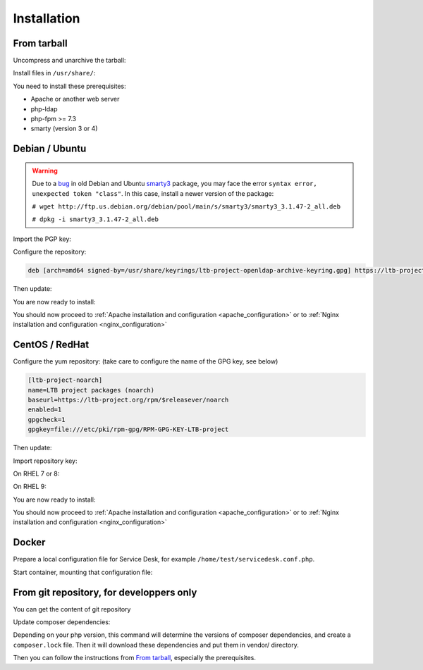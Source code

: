 Installation
============

From tarball
------------

Uncompress and unarchive the tarball:

.. prompt:: bash $

    tar -zxvf ltb-project-service-desk-*.tar.gz

Install files in ``/usr/share/``:

.. prompt:: bash #

    mv ltb-project-service-desk-* /usr/share/service-desk

You need to install these prerequisites:

* Apache or another web server
* php-ldap
* php-fpm >= 7.3
* smarty (version 3 or 4)

Debian / Ubuntu
---------------

.. warning:: Due to a `bug`_ in old Debian and Ubuntu `smarty3`_ package, you may face the error ``syntax error, unexpected token "class"``.
   In this case, install a newer version of the package:

   ``# wget http://ftp.us.debian.org/debian/pool/main/s/smarty3/smarty3_3.1.47-2_all.deb``

   ``# dpkg -i smarty3_3.1.47-2_all.deb``

.. _smarty3: https://packages.debian.org/sid/smarty3
.. _bug: https://github.com/ltb-project/self-service-password/issues/681

Import the PGP key:

.. prompt:: bash #

    apt install curl gpg
    curl https://ltb-project.org/documentation/_static/RPM-GPG-KEY-LTB-project | gpg --dearmor > /usr/share/keyrings/ltb-project-openldap-archive-keyring.gpg

Configure the repository:

.. prompt:: bash #

    vi /etc/apt/sources.list.d/ltb-project.list

.. code-block:: ini

    deb [arch=amd64 signed-by=/usr/share/keyrings/ltb-project-openldap-archive-keyring.gpg] https://ltb-project.org/debian/stable stable main

Then update:

.. prompt:: bash #

    apt update

You are now ready to install:

.. prompt:: bash #

    apt install service-desk

You should now proceed to :ref:`Apache installation and configuration <apache_configuration>`
or to :ref:`Nginx installation and configuration <nginx_configuration>`

CentOS / RedHat
---------------

Configure the yum repository: (take care to configure the name of the GPG key, see below)

.. prompt:: bash #

    vi /etc/yum.repos.d/ltb-project.repo
.. code-block:: ini

    [ltb-project-noarch]
    name=LTB project packages (noarch)
    baseurl=https://ltb-project.org/rpm/$releasever/noarch
    enabled=1
    gpgcheck=1
    gpgkey=file:///etc/pki/rpm-gpg/RPM-GPG-KEY-LTB-project

Then update:

.. prompt:: bash #

    dnf update

Import repository key:

On RHEL 7 or 8:

.. prompt:: bash #

    rpm --import https://ltb-project.org/documentation/_static/RPM-GPG-KEY-LTB-project

On RHEL 9:

.. prompt:: bash #

    rpm --import https://ltb-project.org/documentation/_static/RPM-GPG-KEY-LTB-PROJECT-SECURITY


You are now ready to install:

.. prompt:: bash #

    dnf install service-desk

You should now proceed to :ref:`Apache installation and configuration <apache_configuration>`
or to :ref:`Nginx installation and configuration <nginx_configuration>`

Docker
------

Prepare a local configuration file for Service Desk, for example ``/home/test/servicedesk.conf.php``.

Start container, mounting that configuration file:

.. prompt:: bash #

    docker run -p 80:80 \
        -v /home/test/servicedesk.conf.php:/var/www/conf/config.inc.local.php \
        -it docker.io/ltbproject/service-desk:latest


From git repository, for developpers only
-----------------------------------------

You can get the content of git repository

Update composer dependencies:

.. prompt:: bash

   composer update

Depending on your php version, this command will determine the versions of composer dependencies, and create a ``composer.lock`` file. Then it will download these dependencies and put them in vendor/ directory.

Then you can follow the instructions from `From tarball`_, especially the prerequisites.
